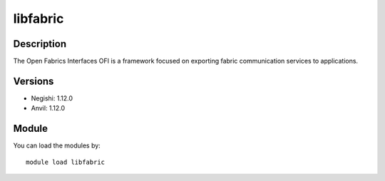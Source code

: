 .. _backbone-label:

libfabric
==============================

Description
~~~~~~~~
The Open Fabrics Interfaces OFI is a framework focused on exporting fabric communication services to applications.

Versions
~~~~~~~~
- Negishi: 1.12.0
- Anvil: 1.12.0

Module
~~~~~~~~
You can load the modules by::

    module load libfabric

